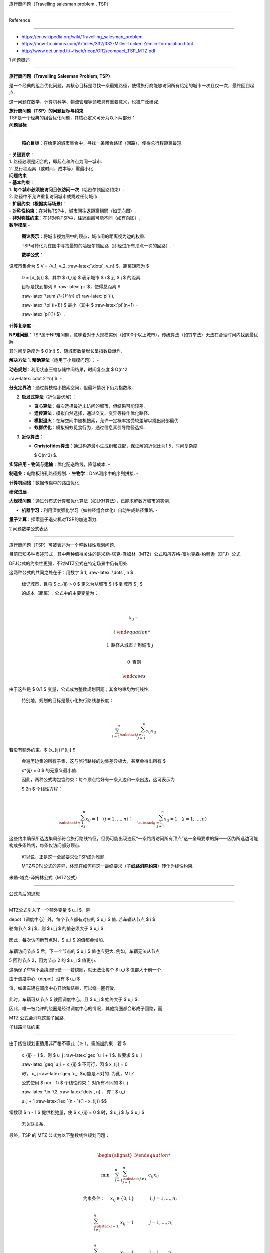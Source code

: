 旅行商问题（Travelling salesman problem , TSP）
===============================================

Reference
---------

-  https://en.wikipedia.org/wiki/Travelling_salesman_problem
-  https://how-to.aimms.com/Articles/332/332-Miller-Tucker-Zemlin-formulation.html
-  http://www.dei.unipd.it/~fisch/ricop/OR2/compact_TSP_MTZ.pdf

1 问题概述
----------

**旅行商问题（Travelling Salesman Problem, TSP）**
是一个经典的组合优化问题，其核心目标是寻找一条最短路径，使得旅行商能够访问所有给定的城市一次且仅一次，最终回到起点.
这一问题在数学、计算机科学、物流管理等领域具有重要意义，也被广泛研究.

| **旅行商问题（TSP）的问题目标与约束**
| TSP是一个经典的组合优化问题，其核心定义可分为以下两部分：

| **问题目标**
| -
  **核心目标**\ ：在给定的城市集合中，寻找一条闭合路径（回路），使得总行程距离最短.
| - **关键要求**\ ：
| 1. 路径必须是闭合的，即起点和终点为同一城市.
| 2. 总行程距离（或时间、成本等）需最小化.

| **问题约束**
| - **基本约束**\ ：
| 1. **每个城市必须被访问且仅访问一次**\ （哈密尔顿回路约束）.
| 2. 路径中不允许重复访问城市或跳过任何城市.
| - **扩展约束（根据实际场景）**\ ：
| - **对称性约束**\ ：在对称TSP中，城市间往返距离相同（如无向图）.
| - **非对称性约束**\ ：在非对称TSP中，往返距离可能不同（如有向图）.

| **数学模型** -
  **图论表示**\ ：将城市视为图中的顶点，城市间的距离视为边的权重.
  TSP可转化为在图中寻找最短的哈密尔顿回路（即经过所有顶点一次的回路）. -
  **数学公式**\ ：
| 设城市集合为 $ V = {v_1, v_2, :raw-latex:`\dots`, v_n} $，距离矩阵为 $
  D = [d\_{ij}] $，其中 $ d\_{ij} $ 表示城市 $ i $ 到 $ j $ 的距离.
  目标是找到排列 $ :raw-latex:`\pi `$，使得总距离 $
  :raw-latex:`\sum`\ *{i=1}^{n} d*\ {:raw-latex:`\pi`(i),
  :raw-latex:`\pi`(i+1)} $ 最小（其中 $ :raw-latex:`\pi`(n+1) =
  :raw-latex:`\pi`(1) $）.

**计算复杂度** -
**NP难问题**\ ：TSP属于NP难问题，意味着对于大规模实例（如100个以上城市），传统算法（如穷举法）无法在合理时间内找到最优解.
其时间复杂度为 $ O(n!) $，随城市数量增长呈指数级爆炸.

**解决方法** 1. **精确算法**\ （适用于小规模问题）： -
**动态规划**\ ：利用状态压缩存储中间结果，时间复杂度 $ O(n^2
:raw-latex:`\cdot 2`^n) $. -
**分支定界法**\ ：通过剪枝缩小搜索空间，但最坏情况下仍为指数级.

2. **启发式算法**\ （近似最优解）：

   -  **贪心算法**\ ：每次选择最近未访问的城市，但结果可能较差.
   -  **遗传算法**\ ：模拟自然选择，通过交叉、变异等操作优化路径.
   -  **模拟退火**\ ：在解空间中随机搜索，允许一定概率接受较差解以跳出局部最优.
   -  **蚁群优化**\ ：模拟蚂蚁觅食行为，通过信息素引导路径选择.

3. **近似算法**\ ：

   -  **Christofides算法**\ ：通过构造最小生成树和匹配，保证解的近似比为1.5，时间复杂度
      $ O(n^3) $.

**实际应用** - **物流与运输**\ ：优化配送路线，降低成本. -
**制造业**\ ：电路板钻孔路径规划. - **生物学**\ ：DNA测序中的序列拼接. -
**计算机网络**\ ：数据传输中的路由优化.

**研究进展** -
**大规模问题**\ ：通过分布式计算和优化算法（如LKH算法），已能求解数万城市的实例.
- **机器学习**\ ：利用深度强化学习（如神经组合优化）自动生成路径策略. -
**量子计算**\ ：探索量子退火机对TSP的加速潜力.

2 问题数学公式表达
------------------

旅行商问题（TSP）可被表述为一个整数线性规划问题.
目前已知多种表述形式，其中两种值得关注的是米勒-塔克-泽姆林（MTZ）公式和丹齐格-富尔克森-约翰逊（DFJ）公式.
DFJ公式的约束性更强，不过MTZ公式在特定场景中仍有用处.

| 这两种公式的共同之处在于：用数字 $ 1, :raw-latex:`\dots`, n $
  标记城市，且将 $ c\_{ij} > 0 $ 定义为从城市 $ i $ 到城市 $ j $
  的成本（距离）. 公式中的主要变量为：
| 

  .. math::

      
     x_{ij}= 
     \begin{cases} 
     1 & \text{路径从城市 } i \text{ 到城市 } j \\ 
     0 & \text{否则} 
     \end{cases} 
| 由于这些是 $ 0/1 $ 变量，公式成为整数规划问题；其余约束均为纯线性.
  特别地，规划的目标是最小化旅行路线总长度：
| 

  .. math::


     \sum_{i=1}^{n}\sum_{\substack{j \neq i, \\ j=1}}^{n}c_{ij}x_{ij}
| 若没有额外约束，$ {x\_{ij}}\ *{i,j} $
  会遍历边集的所有子集，这与旅行路线的边集差异极大，甚至会得出所有 $
  x*\ {ij} = 0 $ 的无意义最小值.
  因此，两种公式均包含约束：每个顶点恰好有一条入边和一条出边，这可表示为
  $ 2n $ 个线性方程：
| 

  .. math::


     \sum_{\substack{i=1, \\ i \neq j}}^{n}x_{ij}=1 \ （j=1, \ldots, n）；\quad \sum_{\substack{j=1, \\ j \neq i}}^{n}x_{ij}=1 \ （i=1, \ldots, n）
| 这些约束确保所选边集局部符合旅行路线特征，但仍可能出现违反“一条路线访问所有顶点”这一全局要求的解——因为所选边可能构成多条路线，每条仅访问部分顶点.
  可以说，正是这一全局要求让TSP成为难题.
  MTZ与DFJ公式的差异，体现在如何将这一最终要求（\ **子线路消除约束**\ ）转化为线性约束.

米勒-塔克-泽姆林公式（MTZ公式）
~~~~~~~~~~~~~~~~~~~~~~~~~~~~~~~

公式背后的思想
^^^^^^^^^^^^^^

MTZ公式引入了一个额外变量 $ u_i $，除
depot（调度中心）外，每个节点都有对应的 $ u_i $ 值. 若车辆从节点 $ i $
驶向节点 $ j $，则 $ u_j $ 的值必须大于 $ u_i $.

.. figure:: image.png
   :alt: alt text

   alt text

因此，每次访问新节点时，$ u_i $ 的值都会增加.

.. figure:: image-1.png
   :alt: alt text

   alt text

车辆访问节点 5 后，下一个节点的 $ u_i $ 值也应更大. 例如，车辆无法从节点
5 回到节点 2，因为节点 2 的 $ u_i $ 值更小.
这确保了车辆不会绕圈行驶——若绕圈，就无法让每个 $ u_i $ 值都大于前一个.
由于调度中心（depot）没有 $ u_i $
值，如果车辆在调度中心开始和结束，可以绕一圈行驶.

.. figure:: image-2.png
   :alt: alt text

   alt text

此时，车辆可从节点 5 驶回调度中心，且 $ u_j $ 始终大于 $ u_i $.
因此，唯一被允许的绕圈是经过调度中心的情况，其他绕圈都会形成子回路，而
MTZ 公式会消除这些子回路.

子线路消除约束
^^^^^^^^^^^^^^

| 由于线性规划更适用非严格不等式（\ :math:`\geq`\ ），需施加约束：若 $
  x\_{ij} = 1 $，则 $ u_j :raw-latex:`\geq `u_i + 1 $. 仅要求 $ u_j
  :raw-latex:`\geq `u_i + x\_{ij} $ 不可行，因 $ x\_{ij} = 0
  :math:`时，` u_j :raw-latex:`\geq `u_i $可能是不对的. 为此，MTZ
  公式使用 $ n(n - 1) $ 个线性约束： 对所有不同的 $ i, j
  :raw-latex:`\in `{2, :raw-latex:`\dots`, n} :math:`，有：`\ $ u_i -
  u_j + 1 :raw-latex:`\leq `(n - 1)(1 - x\_{ij}) $$
| 常数项 $ n - 1 $ 提供松弛量，使 $ x\_{ij} = 0 $ 时，$ u_j $ 与 $ u_i $
  无关联关系.

| 最终，TSP 的 MTZ 公式为以下整数线性规划问题：
| 

  .. math::


     \begin{alignat*}{3}
     \min & \quad \sum_{i=1}^{n} \sum_{\substack{j \neq i, \\ j=1}}^{n} c_{ij}x_{ij} \\
     \text{约束条件：} & \quad x_{ij} \in \{0,1\} & & \quad i,j = 1, \dots, n; \\
     & \quad \sum_{\substack{i=1, \\ i \neq j}}^{n} x_{ij} = 1 & & \quad j = 1, \dots, n; \\
     & \quad \sum_{\substack{j=1, \\ j \neq i}}^{n} x_{ij} = 1 & & \quad i = 1, \dots, n; \\
     & \quad u_i - u_j + 1 \leq (n - 1)(1 - x_{ij}) & & \quad 2 \leq i \neq j \leq n; \\
     & \quad 2 \leq u_i \leq n & & \quad 2 \leq i \leq n.
     \end{alignat*}
| 第一组等式要求每个城市恰好从另一城市到达，第二组等式要求每个城市恰好出发至另一城市.
  最后约束确保仅存在一条覆盖所有城市的路线，而非多条不相交但共同覆盖城市的路线.

丹齐格－富尔克森－约翰逊公式（DFJ公式）
~~~~~~~~~~~~~~~~~~~~~~~~~~~~~~~~~~~~~~~

| 用数字 $ 1, :raw-latex:`\dots`, n $ 标记城市，并定义：
| 

  .. math::

      
     x_{ij}= 
     \begin{cases} 
     1 & \text{路径从城市 } i \text{ 到城市 } j \\ 
     0 & \text{否则} 
     \end{cases} 
| 设 $ c\_{ij} > 0 $ 为从城市 $ i $ 到城市 $ j $ 的距离.
  于是，旅行商问题（TSP）可表述为如下整数线性规划问题：
| 

  .. math::


     \begin{alignat*}{3}
     \min & \quad \sum_{i=1}^{n} \sum_{\substack{j \neq i, \\ j=1}}^{n} c_{ij}x_{ij} \\
     \text{约束条件：} & \quad \sum_{\substack{i=1, \\ i \neq j}}^{n} x_{ij} = 1 & & \quad j = 1, \dots, n; \\
     & \quad \sum_{\substack{j=1, \\ j \neq i}}^{n} x_{ij} = 1 & & \quad i = 1, \dots, n; \\
     & \quad \sum_{i \in Q} \sum_{\substack{j \neq i, \\ j \in Q}} x_{ij} \leq |Q| - 1 & & \quad \forall Q \subsetneq \{1, \dots, n\},\ |Q| \geq 2.
     \end{alignat*}
| DFJ公式的最后一个约束——称为\ **子回路消除约束**——确保没有合适的子集 $
  Q $ 能形成子回路，因此最终解是单一回路，而非多个小回路的并集.
  直观来说，对于城市的每个真子集 $ Q $，该约束要求 $ Q $
  中的边数少于城市数：若 $ Q $ 中的边数与城市数相等，就表示 $ Q $
  中的城市形成了一个子回路.
  由于这会导致约束数量呈指数级增长，实际中需用\ **行生成法**\ 求解.

-  使用MTZ公式的TSP问题有\ :math:`O(n^2)`\ 个约束，\ :math:`O(n^2)`\ 个0-1变量以及\ :math:`O(n)`\ 个连续变量.
-  使用DFJ公式的TSP问题有\ :math:`O(2^n)`\ 个约束，\ :math:`O(n^2)`\ 个0-1变量.
